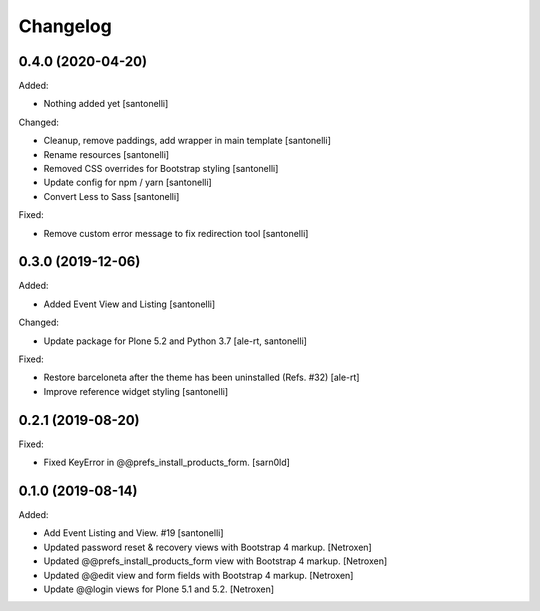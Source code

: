 Changelog
=========


0.4.0 (2020-04-20)
------------------

Added:

- Nothing added yet
  [santonelli]

Changed:

- Cleanup, remove paddings, add wrapper in main template
  [santonelli]

- Rename resources
  [santonelli]

- Removed CSS overrides for Bootstrap styling
  [santonelli]

- Update config for npm / yarn
  [santonelli]

- Convert Less to Sass
  [santonelli]

Fixed:

- Remove custom error message to fix redirection tool
  [santonelli]


0.3.0 (2019-12-06)
------------------

Added:

- Added Event View and Listing
  [santonelli]

Changed:

- Update package for Plone 5.2 and Python 3.7
  [ale-rt, santonelli]

Fixed:

- Restore barceloneta after the theme has been uninstalled (Refs. #32)
  [ale-rt]

- Improve reference widget styling
  [santonelli]


0.2.1 (2019-08-20)
------------------

Fixed:

- Fixed KeyError in @@prefs_install_products_form.
  [sarn0ld]


0.1.0 (2019-08-14)
------------------

Added:

- Add Event Listing and View. #19
  [santonelli]

- Updated password reset & recovery views with Bootstrap 4 markup.
  [Netroxen]

- Updated @@prefs_install_products_form view with Bootstrap 4 markup.
  [Netroxen]

- Updated @@edit view and form fields with Bootstrap 4 markup.
  [Netroxen]

- Update @@login views for Plone 5.1 and 5.2.
  [Netroxen]
